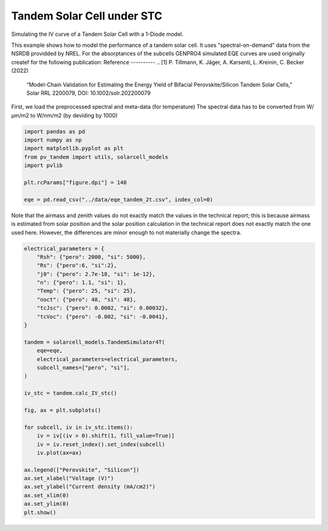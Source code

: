 
.. DO NOT EDIT.
.. THIS FILE WAS AUTOMATICALLY GENERATED BY SPHINX-GALLERY.
.. TO MAKE CHANGES, EDIT THE SOURCE PYTHON FILE:
.. "auto_examples\stc\plot_tandem_4t_stc.py"
.. LINE NUMBERS ARE GIVEN BELOW.

.. only:: html

    .. note::
        :class: sphx-glr-download-link-note

        :ref:`Go to the end <sphx_glr_download_auto_examples_stc_plot_tandem_4t_stc.py>`
        to download the full example code

.. rst-class:: sphx-glr-example-title

.. _sphx_glr_auto_examples_stc_plot_tandem_4t_stc.py:


Tandem Solar Cell under STC
===========================
Simulating the IV curve of a Tandem Solar Cell with a 1-Diode model.

.. GENERATED FROM PYTHON SOURCE LINES 8-18

This example shows how to model the performance of a tandem solar cell. It
uses "spectral-on-demand" data from the NSRDB providded by NREL.
For the absorptances of the subcells GENPRO4 simulated EQE curves are used
originally createf for the following publication:
Reference
----------
.. [1] P. Tillmann, K. Jäger, A. Karsenti, L. Kreinin, C. Becker (2022)
   “Model-Chain Validation for Estimating the Energy Yield of Bifacial
   Perovskite/Silicon Tandem Solar Cells,” Solar RRL 2200079,
   DOI: 10.1002/solr.202200079

.. GENERATED FROM PYTHON SOURCE LINES 20-22

First, we load the preprocessed spectral and meta-data (for temperature)
The spectral data has to be converted from W/µm/m2 to W/nm/m2 (by deviding by 1000)

.. GENERATED FROM PYTHON SOURCE LINES 22-34

.. code-block:: default


    import pandas as pd
    import numpy as np
    import matplotlib.pyplot as plt
    from pv_tandem import utils, solarcell_models
    import pvlib

    plt.rcParams["figure.dpi"] = 140

    eqe = pd.read_csv("../data/eqe_tandem_2t.csv", index_col=0)









.. GENERATED FROM PYTHON SOURCE LINES 35-40

Note that the airmass and zenith values do not exactly match the values in
the technical report; this is because airmass is estimated from solar
position and the solar position calculation in the technical report does not
exactly match the one used here.  However, the differences are minor enough
to not materially change the spectra.

.. GENERATED FROM PYTHON SOURCE LINES 40-74

.. code-block:: default



    electrical_parameters = {
        "Rsh": {"pero": 2000, "si": 5000},
        "Rs": {"pero":6, "si":2},
        "j0": {"pero": 2.7e-18, "si": 1e-12},
        "n": {"pero": 1.1, "si": 1},
        "Temp": {"pero": 25, "si": 25},
        "noct": {"pero": 48, "si": 48},
        "tcJsc": {"pero": 0.0002, "si": 0.00032},
        "tcVoc": {"pero": -0.002, "si": -0.0041},
    }

    tandem = solarcell_models.TandemSimulator4T(
        eqe=eqe,
        electrical_parameters=electrical_parameters,
        subcell_names=["pero", "si"],
    )

    iv_stc = tandem.calc_IV_stc()

    fig, ax = plt.subplots()

    for subcell, iv in iv_stc.items():
        iv = iv[(iv > 0).shift(1, fill_value=True)]
        iv = iv.reset_index().set_index(subcell)
        iv.plot(ax=ax)

    ax.legend(["Perovskite", "Silicon"])
    ax.set_xlabel("Voltage (V)")
    ax.set_ylabel("Current density (mA/cm2)")
    ax.set_xlim(0)
    ax.set_ylim(0)
    plt.show()



.. image-sg:: /auto_examples/stc/images/sphx_glr_plot_tandem_4t_stc_001.png
   :alt: plot tandem 4t stc
   :srcset: /auto_examples/stc/images/sphx_glr_plot_tandem_4t_stc_001.png
   :class: sphx-glr-single-img






.. rst-class:: sphx-glr-timing

   **Total running time of the script:** ( 0 minutes  0.077 seconds)


.. _sphx_glr_download_auto_examples_stc_plot_tandem_4t_stc.py:

.. only:: html

  .. container:: sphx-glr-footer sphx-glr-footer-example




    .. container:: sphx-glr-download sphx-glr-download-python

      :download:`Download Python source code: plot_tandem_4t_stc.py <plot_tandem_4t_stc.py>`

    .. container:: sphx-glr-download sphx-glr-download-jupyter

      :download:`Download Jupyter notebook: plot_tandem_4t_stc.ipynb <plot_tandem_4t_stc.ipynb>`


.. only:: html

 .. rst-class:: sphx-glr-signature

    `Gallery generated by Sphinx-Gallery <https://sphinx-gallery.github.io>`_
